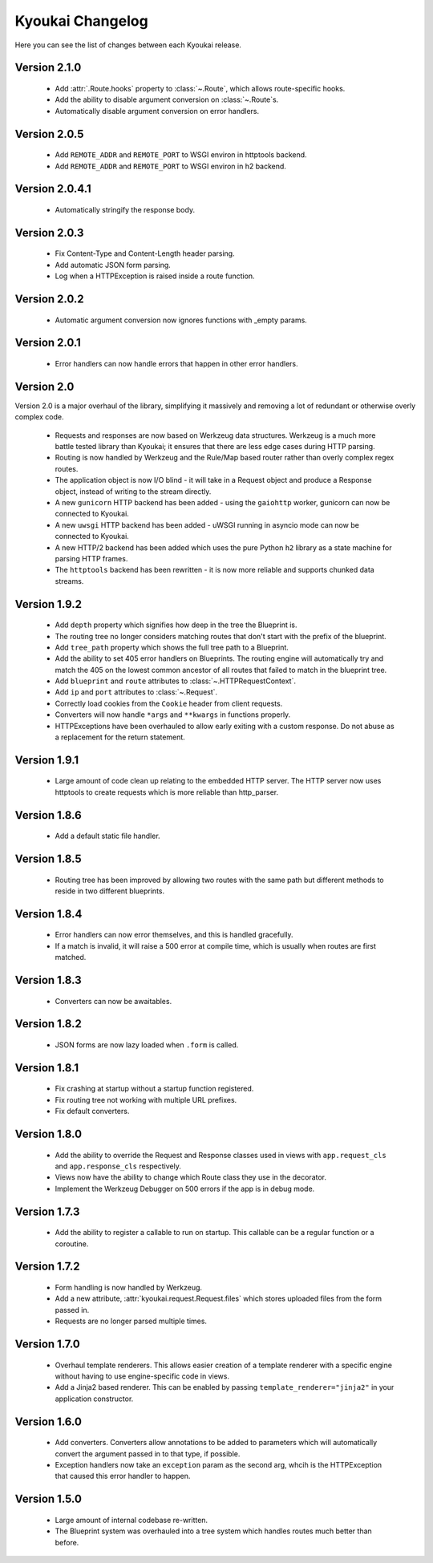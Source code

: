 Kyoukai Changelog
=================

Here you can see the list of changes between each Kyoukai release.

Version 2.1.0
-------------

  - Add :attr:`.Route.hooks` property to :class:`~.Route`, which allows route-specific hooks.

  - Add the ability to disable argument conversion on :class:`~.Route`s.

  - Automatically disable argument conversion on error handlers.

Version 2.0.5
-------------

  - Add ``REMOTE_ADDR`` and ``REMOTE_PORT`` to WSGI environ in httptools backend.

  - Add ``REMOTE_ADDR`` and ``REMOTE_PORT`` to WSGI environ in h2 backend.


Version 2.0.4.1
---------------

  - Automatically stringify the response body.

Version 2.0.3
-------------

  - Fix Content-Type and Content-Length header parsing.

  - Add automatic JSON form parsing.

  - Log when a HTTPException is raised inside a route function.

Version 2.0.2
-------------

  - Automatic argument conversion now ignores functions with _empty params.

Version 2.0.1
-------------

  - Error handlers can now handle errors that happen in other error handlers.

Version 2.0
-----------

Version 2.0 is a major overhaul of the library, simplifying it massively and removing a lot of redundant or otherwise overly complex code.

  - Requests and responses are now based on Werkzeug data structures.
    Werkzeug is a much more battle tested library than Kyoukai; it ensures that there are less edge cases during HTTP parsing.

  - Routing is now handled by Werkzeug and the Rule/Map based router rather than overly complex regex routes.

  - The application object is now I/O blind - it will take in a Request object and produce a Response object, instead of writing to the stream directly.

  - A new ``gunicorn`` HTTP backend has been added - using the ``gaiohttp`` worker, gunicorn can now be connected to Kyoukai.

  - A new ``uwsgi`` HTTP backend has been added - uWSGI running in asyncio mode can now be connected to Kyoukai.

  - A new HTTP/2 backend has been added which uses the pure Python ``h2`` library as a state machine for parsing HTTP frames.

  - The ``httptools`` backend has been rewritten - it is now more reliable and supports chunked data streams.

Version 1.9.2
-------------

 - Add ``depth`` property which signifies how deep in the tree the Blueprint is.

 - The routing tree no longer considers matching routes that don't start with the prefix of the blueprint.

 - Add ``tree_path`` property which shows the full tree path to a Blueprint.

 - Add the ability to set 405 error handlers on Blueprints.
   The routing engine will automatically try and match the 405 on the lowest common ancestor of all routes that
   failed to match in the blueprint tree.

 - Add ``blueprint`` and ``route`` attributes to :class:`~.HTTPRequestContext`.

 - Add ``ip`` and ``port`` attributes to :class:`~.Request`.

 - Correctly load cookies from the ``Cookie`` header from client requests.

 - Converters will now handle ``*args`` and ``**kwargs`` in functions properly.

 - HTTPExceptions have been overhauled to allow early exiting with a custom response. Do not abuse as a replacement
   for the return statement.

Version 1.9.1
-------------

 - Large amount of code clean up relating to the embedded HTTP server.
   The HTTP server now uses httptools to create requests which is more reliable than http_parser.

Version 1.8.6
-------------

 - Add a default static file handler.

Version 1.8.5
-------------

 - Routing tree has been improved by allowing two routes with the same path but different methods to reside in two
   different blueprints.

Version 1.8.4
-------------

 - Error handlers can now error themselves, and this is handled gracefully.

 - If a match is invalid, it will raise a 500 error at compile time, which is usually when routes are first matched.

Version 1.8.3
-------------

 - Converters can now be awaitables.

Version 1.8.2
-------------

 - JSON forms are now lazy loaded when ``.form`` is called.

Version 1.8.1
-------------

 - Fix crashing at startup without a startup function registered.

 - Fix routing tree not working with multiple URL prefixes.

 - Fix default converters.

Version 1.8.0
-------------

 - Add the ability to override the Request and Response classes used in views with ``app.request_cls`` and
   ``app.response_cls`` respectively.

 - Views now have the ability to change which Route class they use in the decorator.

 - Implement the Werkzeug Debugger on 500 errors if the app is in debug mode.

Version 1.7.3
-------------

 - Add the ability to register a callable to run on startup.
   This callable can be a regular function or a coroutine.

Version 1.7.2
-------------

 - Form handling is now handled by Werkzeug.

 - Add a new attribute, :attr:`kyoukai.request.Request.files` which stores uploaded files from the form passed in.

 - Requests are no longer parsed multiple times.

Version 1.7.0
-------------

 - Overhaul template renderers. This allows easier creation of a template renderer with a specific engine without
   having to use engine-specific code in views.

 - Add a Jinja2 based renderer. This can be enabled by passing ``template_renderer="jinja2"`` in your application
   constructor.

Version 1.6.0
-------------

 - Add converters.
   Converters allow annotations to be added to parameters which will automatically convert the argument passed in to
   that type, if possible.

 - Exception handlers now take an ``exception`` param as the second arg, whcih is the HTTPException that caused this
   error handler to happen.

Version 1.5.0
-------------

 - Large amount of internal codebase re-written.

 - The Blueprint system was overhauled into a tree system which handles routes much better than before.
